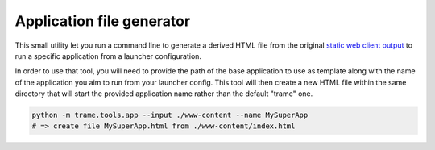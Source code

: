 Application file generator
==============================

This small utility let you run a command line to generate a derived HTML file
from the original `static web client output <https://trame.readthedocs.io/en/latest/tools.www.html>`_ 
to run a specific application from a launcher configuration.

In order to use that tool, you will need to provide the path of the base
application to use as template along with the name of the application you
aim to run from your launcher config.
This tool will then create a new HTML file within the same directory that
will start the provided application name rather than the default "trame" one.


.. code-block:: bash

    python -m trame.tools.app --input ./www-content --name MySuperApp
    # => create file MySuperApp.html from ./www-content/index.html
